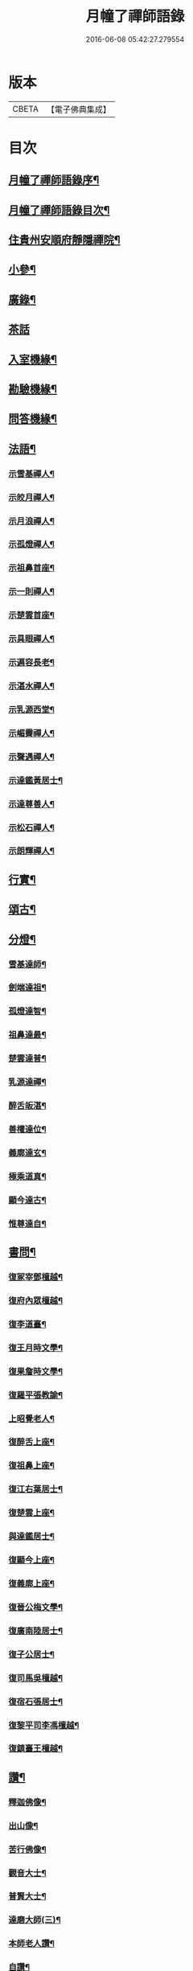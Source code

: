 #+TITLE: 月幢了禪師語錄 
#+DATE: 2016-06-08 05:42:27.279554

* 版本
 |     CBETA|【電子佛典集成】|

* 目次
** [[file:KR6q0447_001.txt::001-0443a1][月幢了禪師語錄序¶]]
** [[file:KR6q0447_001.txt::001-0443a21][月幢了禪師語錄目次¶]]
** [[file:KR6q0447_001.txt::001-0444a17][住貴州安順府靜隱禪院¶]]
** [[file:KR6q0447_002.txt::002-0447b3][小參¶]]
** [[file:KR6q0447_002.txt::002-0447c14][廣錄¶]]
** [[file:KR6q0447_002.txt::002-0447c30][茶話]]
** [[file:KR6q0447_002.txt::002-0448a12][入室機緣¶]]
** [[file:KR6q0447_002.txt::002-0448a19][勘驗機緣¶]]
** [[file:KR6q0447_002.txt::002-0448b25][問答機緣¶]]
** [[file:KR6q0447_002.txt::002-0449a21][法語¶]]
*** [[file:KR6q0447_002.txt::002-0449a22][示雪基禪人¶]]
*** [[file:KR6q0447_002.txt::002-0449a28][示皎月禪人¶]]
*** [[file:KR6q0447_002.txt::002-0449b4][示月浪禪人¶]]
*** [[file:KR6q0447_002.txt::002-0449b9][示孤燈禪人¶]]
*** [[file:KR6q0447_002.txt::002-0449b16][示祖鼻首座¶]]
*** [[file:KR6q0447_002.txt::002-0449b21][示一則禪人¶]]
*** [[file:KR6q0447_002.txt::002-0449b26][示楚雲首座¶]]
*** [[file:KR6q0447_002.txt::002-0449b30][示具眼禪人¶]]
*** [[file:KR6q0447_002.txt::002-0449c5][示遍容長老¶]]
*** [[file:KR6q0447_002.txt::002-0449c9][示湛水禪人¶]]
*** [[file:KR6q0447_002.txt::002-0449c17][示乳源西堂¶]]
*** [[file:KR6q0447_002.txt::002-0449c23][示嵋霽禪人¶]]
*** [[file:KR6q0447_002.txt::002-0449c28][示聲遇禪人¶]]
*** [[file:KR6q0447_002.txt::002-0450a3][示達鑑黃居士¶]]
*** [[file:KR6q0447_002.txt::002-0450a12][示達尊善人¶]]
*** [[file:KR6q0447_002.txt::002-0450a22][示松石禪人¶]]
*** [[file:KR6q0447_002.txt::002-0450a28][示朗輝禪人¶]]
** [[file:KR6q0447_002.txt::002-0450b6][行實¶]]
** [[file:KR6q0447_003.txt::003-0451b3][頌古¶]]
** [[file:KR6q0447_003.txt::003-0452c9][分燈¶]]
*** [[file:KR6q0447_003.txt::003-0452c10][雪基達師¶]]
*** [[file:KR6q0447_003.txt::003-0452c13][劍端達祖¶]]
*** [[file:KR6q0447_003.txt::003-0452c16][孤燈達智¶]]
*** [[file:KR6q0447_003.txt::003-0452c18][祖鼻達最¶]]
*** [[file:KR6q0447_003.txt::003-0452c20][楚雲達普¶]]
*** [[file:KR6q0447_003.txt::003-0452c23][乳源達禪¶]]
*** [[file:KR6q0447_003.txt::003-0452c26][醉舌皈湛¶]]
*** [[file:KR6q0447_003.txt::003-0452c29][善權達位¶]]
*** [[file:KR6q0447_003.txt::003-0453a2][義廓達玄¶]]
*** [[file:KR6q0447_003.txt::003-0453a4][極乘道真¶]]
*** [[file:KR6q0447_003.txt::003-0453a7][顯今達古¶]]
*** [[file:KR6q0447_003.txt::003-0453a10][惟尊達自¶]]
** [[file:KR6q0447_003.txt::003-0453a13][書問¶]]
*** [[file:KR6q0447_003.txt::003-0453a14][復冢宰鄧檀越¶]]
*** [[file:KR6q0447_003.txt::003-0453a18][復府內眾檀越¶]]
*** [[file:KR6q0447_003.txt::003-0453a22][復李道臺¶]]
*** [[file:KR6q0447_003.txt::003-0453a29][復王月時文學¶]]
*** [[file:KR6q0447_003.txt::003-0453b4][復果詹時文學¶]]
*** [[file:KR6q0447_003.txt::003-0453b14][復羅平張教諭¶]]
*** [[file:KR6q0447_003.txt::003-0453b20][上昭覺老人¶]]
*** [[file:KR6q0447_003.txt::003-0453c4][復醉舌上座¶]]
*** [[file:KR6q0447_003.txt::003-0453c9][復祖鼻上座¶]]
*** [[file:KR6q0447_003.txt::003-0453c14][復江右葉居士¶]]
*** [[file:KR6q0447_003.txt::003-0453c19][復楚雲上座¶]]
*** [[file:KR6q0447_003.txt::003-0453c24][與達鑑居士¶]]
*** [[file:KR6q0447_003.txt::003-0453c29][復顯今上座¶]]
*** [[file:KR6q0447_003.txt::003-0454a4][復義廓上座¶]]
*** [[file:KR6q0447_003.txt::003-0454a9][復晉公梅文學¶]]
*** [[file:KR6q0447_003.txt::003-0454a13][復廣南陸居士¶]]
*** [[file:KR6q0447_003.txt::003-0454a19][復子公居士¶]]
*** [[file:KR6q0447_003.txt::003-0454a24][復司馬吳檀越¶]]
*** [[file:KR6q0447_003.txt::003-0454b2][復宿石張居士¶]]
*** [[file:KR6q0447_003.txt::003-0454b10][復黎平司李馮檀越¶]]
*** [[file:KR6q0447_003.txt::003-0454b16][復鎮臺王檀越¶]]
** [[file:KR6q0447_003.txt::003-0454b27][讚¶]]
*** [[file:KR6q0447_003.txt::003-0454b28][釋迦佛像¶]]
*** [[file:KR6q0447_003.txt::003-0454c2][出山像¶]]
*** [[file:KR6q0447_003.txt::003-0454c5][苦行佛像¶]]
*** [[file:KR6q0447_003.txt::003-0454c8][觀音大士¶]]
*** [[file:KR6q0447_003.txt::003-0454c11][普賢大士¶]]
*** [[file:KR6q0447_003.txt::003-0454c14][達磨大師(三)¶]]
*** [[file:KR6q0447_003.txt::003-0454c23][本師老人讚¶]]
*** [[file:KR6q0447_003.txt::003-0454c27][自讚¶]]
** [[file:KR6q0447_004.txt::004-0455c3][偈¶]]
*** [[file:KR6q0447_004.txt::004-0455c4][辭本師老人¶]]
*** [[file:KR6q0447_004.txt::004-0455c6][冬日別禹門眾友¶]]
*** [[file:KR6q0447_004.txt::004-0455c9][即事呈禹門¶]]
*** [[file:KR6q0447_004.txt::004-0455c12][寄友¶]]
*** [[file:KR6q0447_004.txt::004-0455c15][送大冶法兄¶]]
*** [[file:KR6q0447_004.txt::004-0455c18][復太僕寺蕭公¶]]
*** [[file:KR6q0447_004.txt::004-0455c22][壽華亭侯王公¶]]
*** [[file:KR6q0447_004.txt::004-0455c25][答太僕寺蕭公惠手爐¶]]
*** [[file:KR6q0447_004.txt::004-0455c28][示君正周居士¶]]
*** [[file:KR6q0447_004.txt::004-0456a2][示塗毒羅居士¶]]
*** [[file:KR6q0447_004.txt::004-0456a5][留別慧覺之石林庵¶]]
*** [[file:KR6q0447_004.txt::004-0456a8][與江城山最乘靜主¶]]
*** [[file:KR6q0447_004.txt::004-0456a11][別友¶]]
*** [[file:KR6q0447_004.txt::004-0456a14][號石蓮禪人¶]]
*** [[file:KR6q0447_004.txt::004-0456a17][送一則禪人¶]]
*** [[file:KR6q0447_004.txt::004-0456a20][號祖鼻上座¶]]
*** [[file:KR6q0447_004.txt::004-0456a22][號醉舌上座¶]]
*** [[file:KR6q0447_004.txt::004-0456a24][號楚雲上座¶]]
*** [[file:KR6q0447_004.txt::004-0456a27][示別癡書記¶]]
*** [[file:KR6q0447_004.txt::004-0456a30][即事示眾¶]]
*** [[file:KR6q0447_004.txt::004-0456b3][示楚雲西堂¶]]
*** [[file:KR6q0447_004.txt::004-0456b6][即事別宜陽¶]]
*** [[file:KR6q0447_004.txt::004-0456b9][送雪基上座代省¶]]
*** [[file:KR6q0447_004.txt::004-0456b12][送祖鼻首座之鳳翥¶]]
*** [[file:KR6q0447_004.txt::004-0456b15][施主請陞座師作困勢口占¶]]
*** [[file:KR6q0447_004.txt::004-0456b18][寄懶生法弟¶]]
*** [[file:KR6q0447_004.txt::004-0456b21][送楚雲首座之雙溪¶]]
*** [[file:KR6q0447_004.txt::004-0456b24][送祖鼻首座歸玉泉¶]]
*** [[file:KR6q0447_004.txt::004-0456b27][寄一乘老宿¶]]
*** [[file:KR6q0447_004.txt::004-0456b30][送楚雲首座歸圓通¶]]
*** [[file:KR6q0447_004.txt::004-0456c2][示廣南陸居士¶]]
*** [[file:KR6q0447_004.txt::004-0456c5][復金騰張道臺¶]]
*** [[file:KR6q0447_004.txt::004-0456c8][復如潢居士¶]]
*** [[file:KR6q0447_004.txt::004-0456c11][贈壯猷黃居士¶]]
*** [[file:KR6q0447_004.txt::004-0456c13][示三畏黃居士¶]]
*** [[file:KR6q0447_004.txt::004-0456c15][贈瑞雲劉居士¶]]
*** [[file:KR6q0447_004.txt::004-0456c17][示天水禪人¶]]
*** [[file:KR6q0447_004.txt::004-0456c19][示成僊彭梓匠¶]]
*** [[file:KR6q0447_004.txt::004-0456c22][復大一居士¶]]
*** [[file:KR6q0447_004.txt::004-0456c25][魚龍道中喫撲口占¶]]
*** [[file:KR6q0447_004.txt::004-0456c28][因天水牧牛頌不恰遂示之¶]]
*** [[file:KR6q0447_004.txt::004-0456c30][寄再三禪人]]
*** [[file:KR6q0447_004.txt::004-0457a4][寄溪聲法兄¶]]
*** [[file:KR6q0447_004.txt::004-0457a8][病中偶占¶]]
*** [[file:KR6q0447_004.txt::004-0457a11][月印山¶]]
*** [[file:KR6q0447_004.txt::004-0457a13][浴池¶]]
*** [[file:KR6q0447_004.txt::004-0457a15][點燈山¶]]
*** [[file:KR6q0447_004.txt::004-0457a18][丈菊¶]]
*** [[file:KR6q0447_004.txt::004-0457a20][遠鐘¶]]
*** [[file:KR6q0447_004.txt::004-0457a22][避暑¶]]
*** [[file:KR6q0447_004.txt::004-0457a26][宿高明寺有感¶]]
*** [[file:KR6q0447_004.txt::004-0457a29][雪中次韻¶]]
*** [[file:KR6q0447_004.txt::004-0457b2][除夕¶]]
*** [[file:KR6q0447_004.txt::004-0457b5][鉏艸¶]]
*** [[file:KR6q0447_004.txt::004-0457b8][次從軍行韻¶]]
*** [[file:KR6q0447_004.txt::004-0457b12][七星峰¶]]
*** [[file:KR6q0447_004.txt::004-0457b15][同司馬梁公石頭山晚眺¶]]
*** [[file:KR6q0447_004.txt::004-0457b18][化戒衣¶]]
*** [[file:KR6q0447_004.txt::004-0457b21][早梅¶]]
*** [[file:KR6q0447_004.txt::004-0457b24][即事示眾¶]]
*** [[file:KR6q0447_004.txt::004-0457b27][秋晚宿玉泉¶]]
*** [[file:KR6q0447_004.txt::004-0457b30][汀聲¶]]
*** [[file:KR6q0447_004.txt::004-0457c3][師子峰¶]]
*** [[file:KR6q0447_004.txt::004-0457c6][水車¶]]
*** [[file:KR6q0447_004.txt::004-0457c9][挂月樓¶]]
*** [[file:KR6q0447_004.txt::004-0457c12][石筍¶]]
*** [[file:KR6q0447_004.txt::004-0457c15][寄趙鎮臺¶]]
*** [[file:KR6q0447_004.txt::004-0457c18][示悟心行者¶]]
*** [[file:KR6q0447_004.txt::004-0457c21][別靜隱¶]]
*** [[file:KR6q0447_004.txt::004-0457c24][住丹霞有感¶]]
*** [[file:KR6q0447_004.txt::004-0457c28][雪中示眾¶]]
*** [[file:KR6q0447_004.txt::004-0458a2][送顯今上座¶]]
*** [[file:KR6q0447_004.txt::004-0458a5][復達權陶居士(次來韻)¶]]
*** [[file:KR6q0447_004.txt::004-0458a8][示中玄禪人¶]]
*** [[file:KR6q0447_004.txt::004-0458a11][示任庸趙居士¶]]
*** [[file:KR6q0447_004.txt::004-0458a14][示九有錢文學¶]]
*** [[file:KR6q0447_004.txt::004-0458a17][示達綱居士¶]]
*** [[file:KR6q0447_004.txt::004-0458a20][示達佛居士¶]]
*** [[file:KR6q0447_004.txt::004-0458a23][復司李馮檀越(步來韻)¶]]
*** [[file:KR6q0447_004.txt::004-0458a27][復馮夫人¶]]
*** [[file:KR6q0447_004.txt::004-0458a30][壽海岸居士¶]]
*** [[file:KR6q0447_004.txt::004-0458b3][山居¶]]
*** [[file:KR6q0447_004.txt::004-0458b19][法派¶]]
** [[file:KR6q0447_004.txt::004-0458b21][起信歌¶]]

* 卷
[[file:KR6q0447_001.txt][月幢了禪師語錄 1]]
[[file:KR6q0447_002.txt][月幢了禪師語錄 2]]
[[file:KR6q0447_003.txt][月幢了禪師語錄 3]]
[[file:KR6q0447_004.txt][月幢了禪師語錄 4]]

